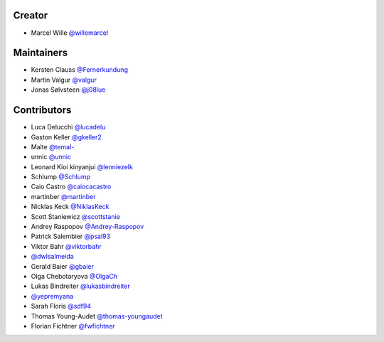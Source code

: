 Creator
=======

* Marcel Wille `@willemarcel <https://github.com/willemarcel>`_

Maintainers
===========

* Kersten Clauss `@Fernerkundung <https://github.com/Fernerkundung>`_
* Martin Valgur `@valgur <https://github.com/valgur>`_
* Jonas Sølvsteen `@j08lue <https://github.com/j08lue>`_

Contributors
============

* Luca Delucchi `@lucadelu <https://github.com/lucadelu>`_
* Gaston Keller `@gkeller2 <https://github.com/gkeller2>`_
* Malte `@temal- <https://github.com/temal->`_
* unnic `@unnic <https://github.com/unnic>`_
* Leonard Kioi kinyanjui `@lenniezelk <https://github.com/lenniezelk>`_
* Schlump `@Schlump <https://github.com/Schlump>`_
* Caio Castro `@caiocacastro <https://github.com/caiocacastro>`_
* martinber `@martinber <https://github.com/martinber>`_
* Nicklas Keck `@NiklasKeck <https://github.com/NiklasKeck>`_
* Scott Staniewicz `@scottstanie <https://github.com/scottstanie>`_
* Andrey Raspopov `@Andrey-Raspopov <https://github.com/Andrey-Raspopov>`_
* Patrick Salembier `@psal93 <https://github.com/psal93>`_
* Viktor Bahr `@viktorbahr <https://github.com/viktorbahr>`_
* `@dwlsalmeida <https://github.com/dwlsalmeida>`_
* Gerald Baier `@gbaier <https://github.com/gbaier>`_
* Olga Chebotaryova `@OlgaCh <https://github.com/OlgaCh>`_
* Lukas Bindreiter `@lukasbindreiter <https://github.com/lukasbindreiter>`_
* `@yepremyana <https://github.com/yepremyana>`_
* Sarah Floris `@sdf94 <https://github.com/sdf94>`_
* Thomas Young-Audet `@thomas-youngaudet <https://github.com/thomasyoung-audet>`_
* Florian Fichtner `@fwfichtner <https://github.com/fwfichtner>`_
